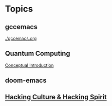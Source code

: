 * Topics
** gccemacs
   [[./gccemacs.org]]
** Quantum Computing
   [[file:quantum-computing.org][Conceptual Introduction]]
** doom-emacs
** [[file:hacking-culture-and-hacking-spirit.org][Hacking Culture & Hacking Spirit]]
